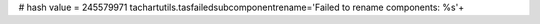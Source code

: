 
# hash value = 245579971
tachartutils.tasfailedsubcomponentrename='Failed to rename components: %s'+

